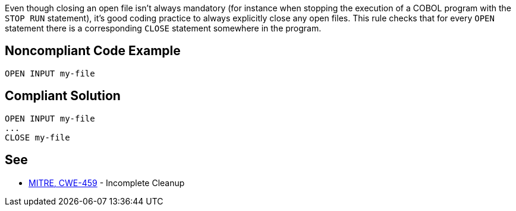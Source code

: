 Even though closing an open file isn't always mandatory (for instance when stopping the execution of a COBOL program with the ``++STOP RUN++`` statement), it's good coding practice to always explicitly close any open files. This rule checks that for every ``++OPEN++`` statement there is a corresponding ``++CLOSE++`` statement somewhere in the program.


== Noncompliant Code Example

----
OPEN INPUT my-file
----


== Compliant Solution

----
OPEN INPUT my-file
...
CLOSE my-file
----


== See

* http://cwe.mitre.org/data/definitions/459.html[MITRE, CWE-459] - Incomplete Cleanup

